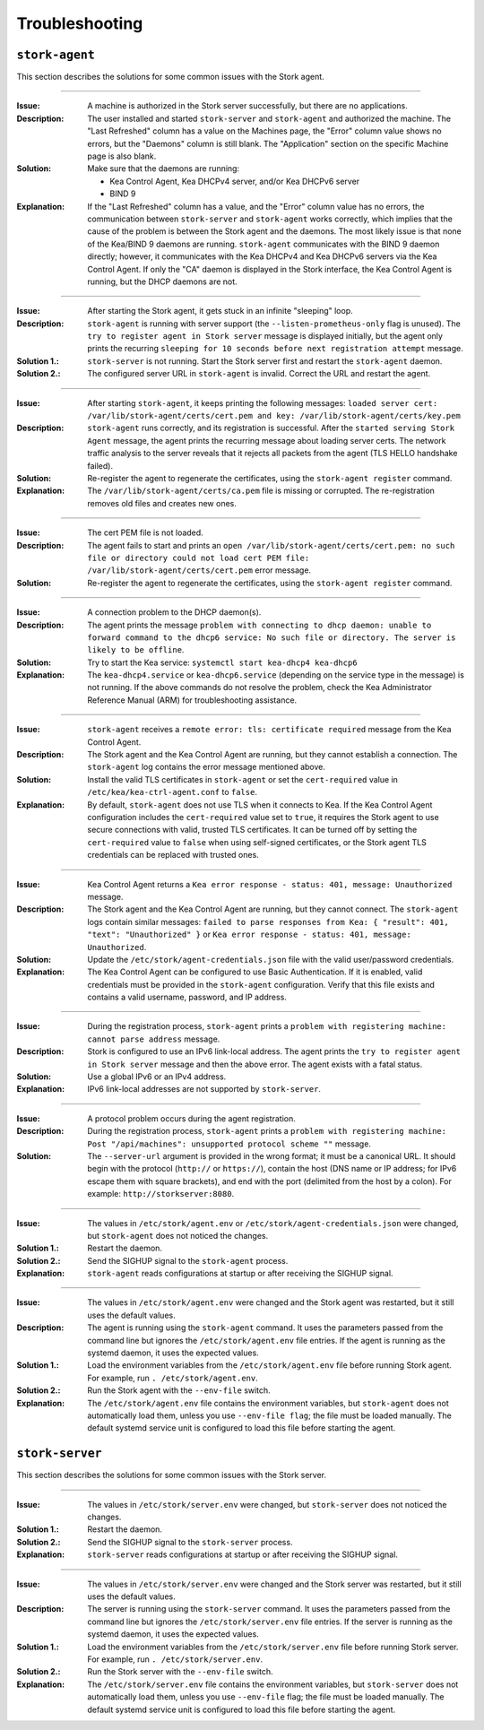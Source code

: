 .. _troubleshooting:

***************
Troubleshooting
***************

``stork-agent``
===============

This section describes the solutions for some common issues with the Stork agent.

--------------

:Issue:       A machine is authorized in the Stork server successfully, but there are no applications.
:Description: The user installed and started ``stork-server`` and ``stork-agent`` and authorized
              the machine. The "Last Refreshed" column has a value on the Machines page, the
              "Error" column value shows no errors, but the "Daemons" column is still blank.
              The "Application" section on the specific Machine page is also blank.
:Solution:    Make sure that the daemons are running:

              - Kea Control Agent, Kea DHCPv4 server, and/or Kea DHCPv6 server
              - BIND 9
:Explanation: If the "Last Refreshed" column has a value, and the "Error" column value has no errors,
              the communication between ``stork-server`` and ``stork-agent`` works correctly, which implies that
              the cause of the problem is between the Stork agent and the daemons. The most likely issue is that none of
              the Kea/BIND 9 daemons are running. ``stork-agent`` communicates with the BIND 9 daemon
              directly; however, it communicates with the Kea DHCPv4 and Kea DHCPv6 servers via the
              Kea Control Agent. If only the "CA" daemon is displayed in the Stork interface, the Kea Control Agent
              is running, but the DHCP daemons are not.

--------------

:Issue:       After starting the Stork agent, it gets stuck in an infinite "sleeping" loop.
:Description: ``stork-agent`` is running with server support (the ``--listen-prometheus-only`` flag is unused).
              The ``try to register agent in Stork server`` message is displayed initially, but the agent only
              prints the recurring ``sleeping for 10 seconds before next registration attempt`` message.
:Solution 1.: ``stork-server`` is not running. Start the Stork server first and restart the ``stork-agent`` daemon.
:Solution 2.: The configured server URL in ``stork-agent`` is invalid. Correct the URL and restart the agent.

--------------

:Issue:       After starting ``stork-agent``, it keeps printing the following messages:
              ``loaded server cert: /var/lib/stork-agent/certs/cert.pem and key: /var/lib/stork-agent/certs/key.pem``
:Description: ``stork-agent`` runs correctly, and its registration is successful.
              After the ``started serving Stork Agent`` message, the agent prints the recurring message about loading server certs.
              The network traffic analysis to the server reveals that it rejects all packets from the agent
              (TLS HELLO handshake failed).
:Solution:    Re-register the agent to regenerate the certificates, using the ``stork-agent register`` command.
:Explanation: The ``/var/lib/stork-agent/certs/ca.pem`` file is missing or corrupted.
              The re-registration removes old files and creates new ones.

--------------

:Issue:       The cert PEM file is not loaded.
:Description: The agent fails to start and prints an ``open /var/lib/stork-agent/certs/cert.pem: no such file or directory
              could not load cert PEM file: /var/lib/stork-agent/certs/cert.pem`` error message.
:Solution:    Re-register the agent to regenerate the certificates, using the ``stork-agent register`` command.

--------------

:Issue:       A connection problem to the DHCP daemon(s).
:Description: The agent prints the message ``problem with connecting to dhcp daemon: unable to forward command to
              the dhcp6 service: No such file or directory. The server is likely to be offline``.
:Solution:    Try to start the Kea service: ``systemctl start kea-dhcp4 kea-dhcp6``
:Explanation: The ``kea-dhcp4.service`` or ``kea-dhcp6.service`` (depending on the service type in the message) is not running.
              If the above commands do not resolve the problem, check the Kea Administrator Reference
              Manual (ARM) for troubleshooting assistance.

--------------

:Issue:       ``stork-agent`` receives a ``remote error: tls: certificate required`` message from the Kea Control Agent.
:Description: The Stork agent and the Kea Control Agent are running, but they cannot establish a connection.
              The ``stork-agent`` log contains the error message mentioned above.
:Solution:    Install the valid TLS certificates in ``stork-agent`` or set the ``cert-required`` value in ``/etc/kea/kea-ctrl-agent.conf`` to ``false``.
:Explanation: By default, ``stork-agent`` does not use TLS when it connects to Kea. If the Kea Control Agent configuration
              includes the ``cert-required`` value set to ``true``, it requires the Stork agent to use secure connections
              with valid, trusted TLS certificates. It can be turned off by setting the ``cert-required`` value to
              ``false`` when using self-signed certificates, or the Stork agent TLS credentials
              can be replaced with trusted ones.

--------------

:Issue:       Kea Control Agent returns a ``Kea error response - status: 401, message: Unauthorized`` message.
:Description: The Stork agent and the Kea Control Agent are running, but they cannot connect.
              The ``stork-agent`` logs contain similar messages: ``failed to parse responses from Kea:
              { "result": 401, "text": "Unauthorized" }`` or ``Kea error response - status: 401, message: Unauthorized``.
:Solution:    Update the ``/etc/stork/agent-credentials.json`` file with the valid user/password credentials.
:Explanation: The Kea Control Agent can be configured to use Basic Authentication. If it is enabled,
              valid credentials must be provided in the ``stork-agent`` configuration. Verify that this file exists
              and contains a valid username, password, and IP address.

--------------

:Issue:       During the registration process, ``stork-agent`` prints a ``problem with registering machine:
              cannot parse address`` message.
:Description: Stork is configured to use an IPv6 link-local address. The agent prints the
              ``try to register agent in Stork server`` message and then the above error. The agent exists
              with a fatal status.
:Solution:    Use a global IPv6 or an IPv4 address.
:Explanation: IPv6 link-local addresses are not supported by ``stork-server``.

--------------

:Issue:       A protocol problem occurs during the agent registration.
:Description: During the registration process, ``stork-agent`` prints a ``problem with registering machine:
              Post "/api/machines": unsupported protocol scheme ""`` message.
:Solution:    The ``--server-url`` argument is provided in the wrong format; it must be a canonical URL.
              It should begin with the protocol (``http://`` or ``https://``), contain the host (DNS name or
              IP address; for IPv6 escape them with square brackets), and end with the port
              (delimited from the host by a colon). For example: ``http://storkserver:8080``.

---------------

:Issue:       The values in ``/etc/stork/agent.env`` or ``/etc/stork/agent-credentials.json`` were changed,
              but ``stork-agent`` does not noticed the changes.
:Solution 1.: Restart the daemon.
:Solution 2.: Send the SIGHUP signal to the ``stork-agent`` process.
:Explanation: ``stork-agent`` reads configurations at startup or after receiving the SIGHUP signal.

--------------

:Issue:       The values in ``/etc/stork/agent.env`` were changed and the Stork agent was restarted, but
              it still uses the default values.
:Description: The agent is running using the ``stork-agent`` command. It uses the parameters passed
              from the command line but ignores the ``/etc/stork/agent.env`` file entries.
              If the agent is running as the systemd daemon, it uses the expected values.
:Solution 1.: Load the environment variables from the ``/etc/stork/agent.env`` file before running Stork agent.
              For example, run ``. /etc/stork/agent.env``.
:Solution 2.: Run the Stork agent with the ``--env-file`` switch.
:Explanation: The ``/etc/stork/agent.env`` file contains the environment variables, but ``stork-agent`` does not automatically
              load them, unless you use ``--env-file flag``; the file must be loaded manually. The default systemd service
              unit is configured to load this file before starting the agent.

``stork-server``
================

This section describes the solutions for some common issues with the Stork server.

---------------

:Issue:       The values in ``/etc/stork/server.env`` were changed,
              but ``stork-server`` does not noticed the changes.
:Solution 1.: Restart the daemon.
:Solution 2.: Send the SIGHUP signal to the ``stork-server`` process.
:Explanation: ``stork-server`` reads configurations at startup or after receiving the SIGHUP signal.

--------------

:Issue:       The values in ``/etc/stork/server.env`` were changed and the Stork server was restarted, but
              it still uses the default values.
:Description: The server is running using the ``stork-server`` command. It uses the parameters passed
              from the command line but ignores the ``/etc/stork/server.env`` file entries.
              If the server is running as the systemd daemon, it uses the expected values.
:Solution 1.: Load the environment variables from the ``/etc/stork/server.env`` file before running Stork server.
              For example, run ``. /etc/stork/server.env``.
:Solution 2.: Run the Stork server with the ``--env-file`` switch.
:Explanation: The ``/etc/stork/server.env`` file contains the environment variables, but ``stork-server`` does not automatically
              load them, unless you use ``--env-file`` flag; the file must be loaded manually. The default systemd service
              unit is configured to load this file before starting the agent.
